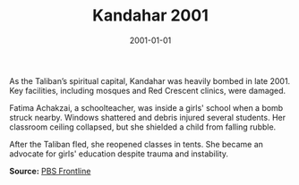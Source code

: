 #+TITLE: Kandahar 2001
#+DATE: 2001-01-01
#+HUGO_BASE_DIR: ../../
#+HUGO_SECTION: essays
#+HUGO_TAGS: Civilians
#+EXPORT_FILE_NAME: 25-24-Kandahar-2001.org
#+LOCATION: Afghanistan
#+YEAR: 2001


As the Taliban’s spiritual capital, Kandahar was heavily bombed in late 2001. Key facilities, including mosques and Red Crescent clinics, were damaged.

Fatima Achakzai, a schoolteacher, was inside a girls' school when a bomb struck nearby. Windows shattered and debris injured several students. Her classroom ceiling collapsed, but she shielded a child from falling rubble.

After the Taliban fled, she reopened classes in tents. She became an advocate for girls' education despite trauma and instability.

**Source:** [[https://www.pbs.org/frontline/shows/campaign/][PBS Frontline]]
